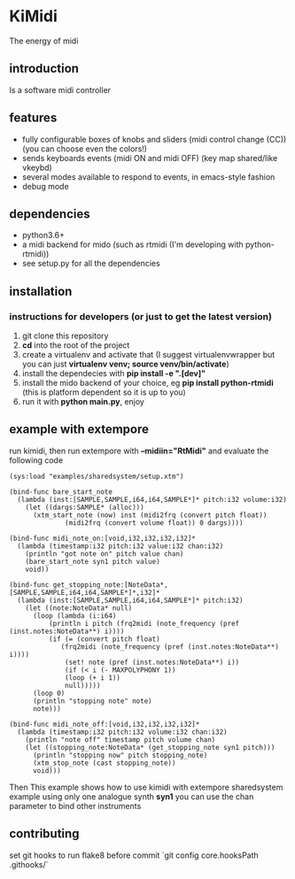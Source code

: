 * KiMidi
The energy of midi

** introduction
Is a software midi controller

** features
- fully configurable boxes of knobs and sliders (midi control change (CC)) (you can choose even the colors!)
- sends keyboards events (midi ON and midi OFF) (key map shared/like vkeybd)
- several modes available to respond to events, in emacs-style fashion
- debug mode

** dependencies
- python3.6+
- a midi backend for mido (such as rtmidi (I'm developing with python-rtmidi))
- see setup.py for all the dependencies

** installation

*** instructions for developers (or just to get the latest version)
1. git clone this repository
2. *cd* into the root of the project
3. create a virtualenv and activate that (I suggest virtualenvwrapper but you can just *virtualenv venv; source venv/bin/activate*)
4. install the dependecies with *pip install -e ".[dev]"*
5. install the mido backend of your choice, eg *pip install python-rtmidi* (this is platform dependent so it is up to you)
6. run it with *python main.py*, enjoy

** example with extempore
run kimidi, then
run extempore with *--midiin="RtMidi"* and evaluate the following code

#+BEGIN_SRC extempore
(sys:load "examples/sharedsystem/setup.xtm")

(bind-func bare_start_note
  (lambda (inst:[SAMPLE,SAMPLE,i64,i64,SAMPLE*]* pitch:i32 volume:i32)
    (let ((dargs:SAMPLE* (alloc)))
      (xtm_start_note (now) inst (midi2frq (convert pitch float))
		      (midi2frq (convert volume float)) 0 dargs))))

(bind-func midi_note_on:[void,i32,i32,i32,i32]*
  (lambda (timestamp:i32 pitch:i32 value:i32 chan:i32)
    (println "got note on" pitch value chan)
    (bare_start_note syn1 pitch value)
    void))

(bind-func get_stopping_note:[NoteData*,[SAMPLE,SAMPLE,i64,i64,SAMPLE*]*,i32]*
  (lambda (inst:[SAMPLE,SAMPLE,i64,i64,SAMPLE*]* pitch:i32)
    (let ((note:NoteData* null)
	  (loop (lambda (i:i64)
		  (println i pitch (frq2midi (note_frequency (pref (inst.notes:NoteData**) i))))
		  (if (= (convert pitch float)
			 (frq2midi (note_frequency (pref (inst.notes:NoteData**) i))))
		      (set! note (pref (inst.notes:NoteData**) i))
		      (if (< i (- MAXPOLYPHONY 1))
			  (loop (+ i 1))
			  null)))))
      (loop 0)
      (println "stopping note" note)
      note)))

(bind-func midi_note_off:[void,i32,i32,i32,i32]*
  (lambda (timestamp:i32 pitch:i32 volume:i32 chan:i32)
    (println "note off" timestamp pitch volume chan)
    (let ((stopping_note:NoteData* (get_stopping_note syn1 pitch)))
      (println "stopping now" pitch stopping_note)
      (xtm_stop_note (cast stopping_note))
      void)))
#+END_SRC
Then 
This example shows how to use kimidi with extempore sharedsystem example
using only one analogue synth *syn1* you can use the chan parameter to bind other instruments


** contributing
set git hooks to run flake8 before commit
`git config core.hooksPath .githooks/`
